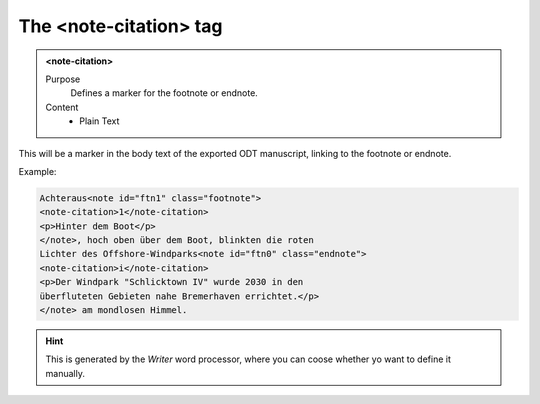 =======================
The <note-citation> tag
=======================

.. admonition:: <note-citation>
   
   Purpose
      Defines a marker for the footnote or endnote.

   Content
      - Plain Text 

This will be a marker in the body text of the exported
ODT manuscript, linking to the footnote or endnote.

Example:

.. code-block:: xml

   Achteraus<note id="ftn1" class="footnote">
   <note-citation>1</note-citation>
   <p>Hinter dem Boot</p>
   </note>, hoch oben über dem Boot, blinkten die roten
   Lichter des Offshore-Windparks<note id="ftn0" class="endnote">
   <note-citation>i</note-citation>
   <p>Der Windpark "Schlicktown IV" wurde 2030 in den
   überfluteten Gebieten nahe Bremerhaven errichtet.</p>
   </note> am mondlosen Himmel.

.. hint:: 

   This is generated by the *Writer* word processor, where you can 
   coose whether yo want to define it manually.

